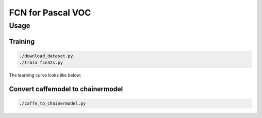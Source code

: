 FCN for Pascal VOC
==================


Usage
-----


Training
++++++++

.. code-block:: bash

  ./download_dataset.py
  ./train_fcn32s.py


The learning curve looks like below:

.. image:: static/fcn32s_iters.gif


Convert caffemodel to chainermodel
++++++++++++++++++++++++++++++++++

.. code-block:: bash

  ./caffe_to_chainermodel.py
